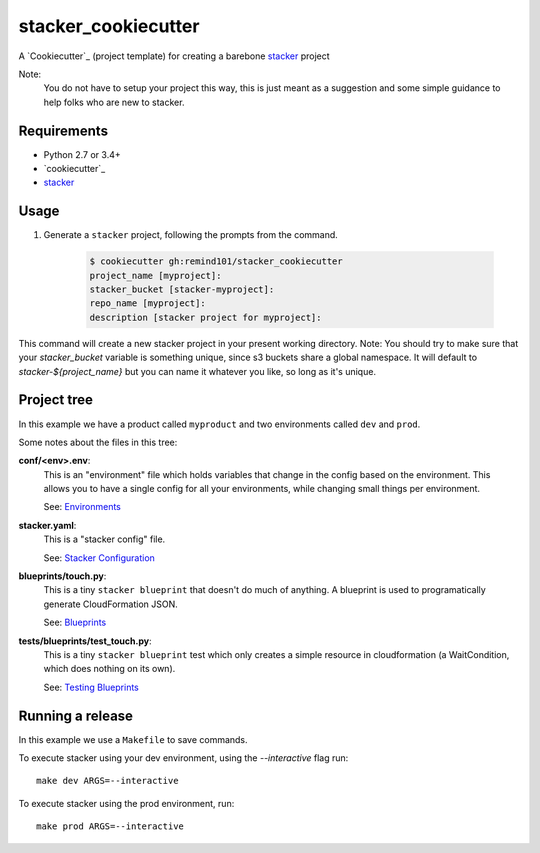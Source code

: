stacker_cookiecutter
####################

A `Cookiecutter`_ (project template) for creating a barebone
`stacker`_ project

Note:
 You do not have to setup your project this way, this is just meant as a
 suggestion and some simple guidance to help folks who are new to stacker.

Requirements
============

* Python 2.7 or 3.4+
* `cookiecutter`_
* `stacker`_

Usage
=====

1. Generate a ``stacker`` project, following the prompts from the command.

      .. code-block:: bash

          $ cookiecutter gh:remind101/stacker_cookiecutter
          project_name [myproject]:
          stacker_bucket [stacker-myproject]:
          repo_name [myproject]:
          description [stacker project for myproject]:

This command will create a new stacker project in your present working
directory. Note: You should try to make sure that your *stacker_bucket*
variable is something unique, since s3 buckets share a global namespace.  It
will default to *stacker-${project_name}* but you can name it whatever you
like, so long as it's unique.

Project tree
=================

In this example we have a product called ``myproduct`` and two environments
called ``dev`` and ``prod``.

Some notes about the files in this tree:

**conf/<env>.env**:
 This is an "environment" file which holds variables that change in the config
 based on the environment. This allows you to have a single config for all
 your environments, while changing small things per environment.

 See: `Environments`_

**stacker.yaml**:
 This is a "stacker config" file.

 See: `Stacker Configuration`_

**blueprints/touch.py**:
 This is a tiny ``stacker blueprint`` that doesn't do much of anything.
 A blueprint is used to programatically generate CloudFormation JSON.

 See: `Blueprints`_

**tests/blueprints/test_touch.py**:
  This is a tiny ``stacker blueprint`` test which only creates a simple
  resource in cloudformation (a WaitCondition, which does nothing on its own).

  See: `Testing Blueprints`_

Running a release
====================

In this example we use a ``Makefile`` to save commands.

To execute stacker using your dev environment, using the *--interactive* flag
run::

 make dev ARGS=--interactive

To execute stacker using the prod environment, run::

 make prod ARGS=--interactive

.. _`Cookiecutter`: https://github.com/audreyr/cookiecutter
.. _`cookiecutter`: https://cookiecutter.readthedocs.io/en/latest/installation.html
.. _`stacker`: https://github.com/remind101/stacker#stacker
.. _`Environments`: http://stacker.readthedocs.io/en/latest/environments.html
.. _`Stacker Configuration`: http://stacker.readthedocs.io/en/latest/config.html
.. _`Blueprints`: http://stacker.readthedocs.io/en/latest/blueprints.html
.. _`Testing Blueprints`: http://stacker.readthedocs.io/en/latest/blueprints.html#testing-blueprints

